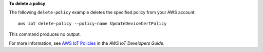 **To delete a policy**

The following ``delete-policy`` example deletes the specified policy from your AWS account. ::

    aws iot delete-policy --policy-name UpdateDeviceCertPolicy

This command produces no output.

For more information, see `AWS IoT Policies <https://docs.aws.amazon.com/iot/latest/developerguide/iot-policies.html>`__ in the *AWS IoT Developers Guide*.

